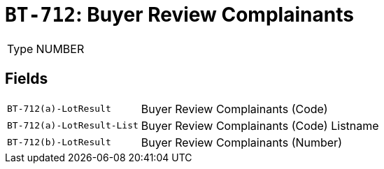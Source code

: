 = `BT-712`: Buyer Review Complainants
:navtitle: Business Terms

[horizontal]
Type:: NUMBER

== Fields
[horizontal]
  `BT-712(a)-LotResult`:: Buyer Review Complainants (Code)
  `BT-712(a)-LotResult-List`:: Buyer Review Complainants (Code) Listname
  `BT-712(b)-LotResult`:: Buyer Review Complainants (Number)
